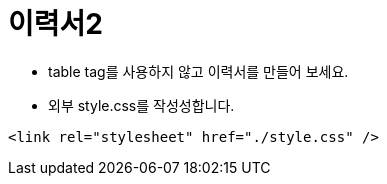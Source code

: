 = 이력서2

* table tag를 사용하지 않고 이력서를 만들어 보세요.
* 외부 style.css를 작성성합니다.

[source,css]
----
<link rel="stylesheet" href="./style.css" />
----
